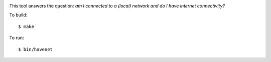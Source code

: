 .. image:: https://api.travis-ci.org/numerodix/gohavenet.png?branch=master
    :target: https://travis-ci.org/numerodix/gohavenet

This tool answers the question: *am I connected to a (local) network and do I
have internet connectivity?*

To build::
    
    $ make

To run::

    $ bin/havenet
